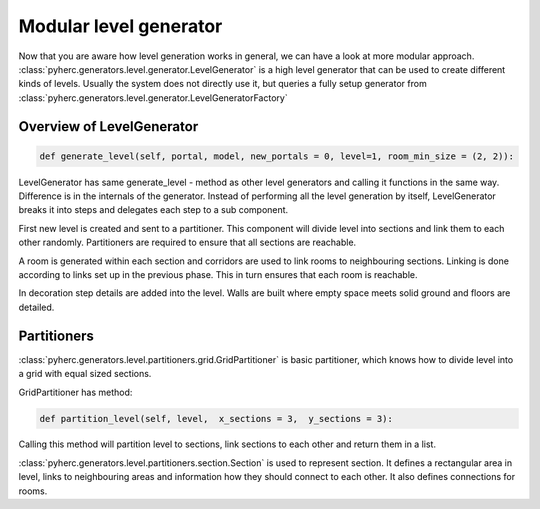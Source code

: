 Modular level generator
***********************
Now that you are aware how level generation works in general, we can have
a look at more modular approach. 
:class:`pyherc.generators.level.generator.LevelGenerator` is a high level
generator that can be used to create different kinds of levels. Usually
the system does not directly use it, but queries a fully setup generator
from :class:`pyherc.generators.level.generator.LevelGeneratorFactory`

Overview of LevelGenerator
==========================
.. code-block:: python

    def generate_level(self, portal, model, new_portals = 0, level=1, room_min_size = (2, 2)):

LevelGenerator has same generate_level - method as other level generators and
calling it functions in the same way. Difference is in the internals of the
generator. Instead of performing all the level generation by itself, 
LevelGenerator breaks it into steps and delegates each step to a sub component.

First new level is created and sent to a partitioner. This component will
divide level into sections and link them to each other randomly. Partitioners
are required to ensure that all sections are reachable.

A room is generated within each section and corridors are used to link rooms
to neighbouring sections. Linking is done according to links set up in the
previous phase. This in turn ensures that each room is reachable.

In decoration step details are added into the level. Walls are built where
empty space meets solid ground and floors are detailed.

Partitioners
============
:class:`pyherc.generators.level.partitioners.grid.GridPartitioner` is basic partitioner,
which knows how to divide level into a grid with equal sized sections.

GridPartitioner has method:

.. code-block:: python

    def partition_level(self, level,  x_sections = 3,  y_sections = 3):
    
Calling this method will partition level to sections, link sections to each other
and return them in a list.

:class:`pyherc.generators.level.partitioners.section.Section` is used to represent
section. It defines a rectangular area in level, links to neighbouring areas and
information how they should connect to each other. It also defines connections
for rooms.